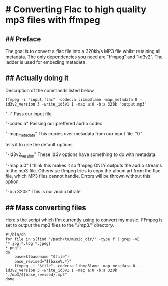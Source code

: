 * # Converting Flac to high quality mp3 files with ffmpeg

** ## Preface
The goal is to convert a flac file into a 320kb/s MP3 file whilst
retaining all metadata.
The only dependencies you need are "ffmpeg" and "id3v2".
The ladder is used for embeding metadata.

** ## Actually doing it
Description of the commands listed below

#+begin_src shell
ffmpeg -i "input.flac" -codec:a libmp3lame -map_metadata 0 -id3v2_version 3 -write_id3v1 1 -map a:0 -b:a 320k "output.mp3"
#+end_src

"-i" Pass our input file

"-codec:a" Passing our preffered audio codec

"-map_metadata" This copies over metadata from our input file. "0"

tells it to use the default options

"-id3v2_version" These id3v options have something to do with metadata.

"-map a:0" I think this makes it so ffmpeg ONLY outputs the audio streams to the mp3 file. Otherwise ffmpeg tries to copy the album art from the flac file, which MP3 files cannot handle. Errors will be thrown without this option.

"-b:a 320k" This is our audio bitrate

** ## Mass converting files
Here's the script which I'm currently using to convert my music.
FFmpeg is set to output the mp3 files to the "./mp3/" directory.

#+begin_src shell
#!/bin/sh
for file in $(find '/path/to/music_dir/' -type f | grep -vE "*.jpg|*.log|*.jpeg|
*.png")
do
	base=$(basename "$file")
	base_revised="${base%.*}"
	ffmpeg -i "$file" -codec:a libmp3lame -map_metadata 0 -id3v2_version 3 -write_id3v1 1 -map a:0 -b:a 320k "./mp3/${base_revised}.mp3"
done
#+end_src
